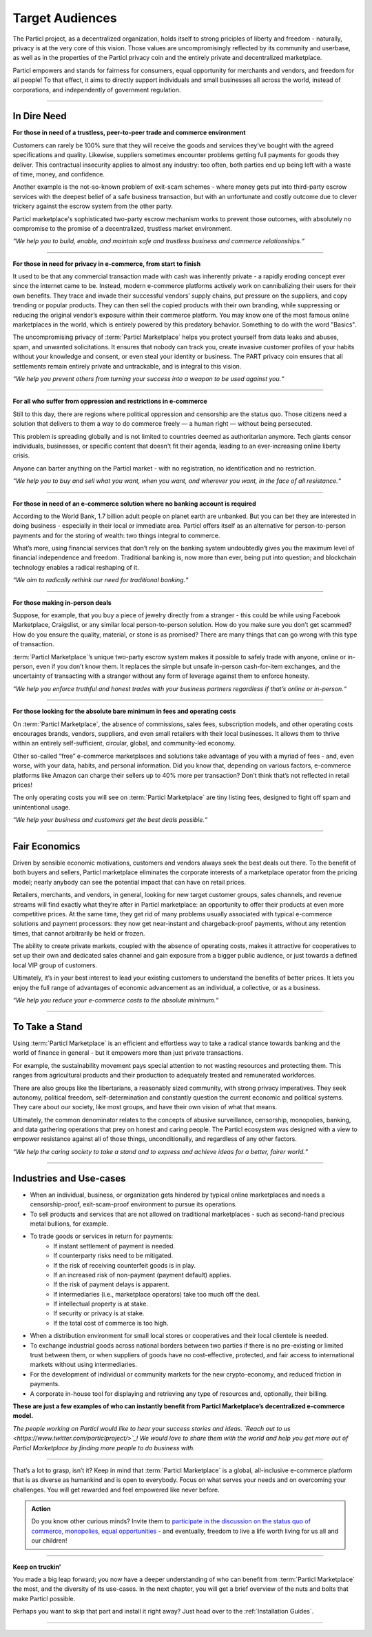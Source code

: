 ================
Target Audiences
================

.. title::
   Particl Marketplace Target Audiences
   
.. meta::
   :description lang=en: Who is using Particl Marketplace? The audiences and participants are very special people. Everything but average. 
   :keywords lang=en: Particl, Marketplace, Introduction, Who, Blockchain, Privacy, E-Commerce

The Particl project, as a decentralized organization, holds itself to strong priciples of liberty and freedom - naturally, privacy is at the very core of this vision. Those values are uncompromisingly reflected by its community and userbase, as well as in the properties of the Particl privacy coin and the entirely private and decentralized marketplace. 

Particl empowers and stands for fairness for consumers, equal opportunity for merchants and vendors, and freedom for all people! To that effect, it aims to directly support individuals and small businesses all across the world, instead of corporations, and independently of government regulation.

----

In Dire Need
------------

**For those in need of a trustless, peer-to-peer trade and commerce environment**

Customers can rarely be 100% sure that they will receive the goods and services they’ve bought with the agreed specifications and quality. Likewise, suppliers sometimes encounter problems getting full payments for goods they deliver. This contractual insecurity applies to almost any industry: too often, both parties end up being left with a waste of time, money, and confidence.

Another example is the not-so-known problem of exit-scam schemes - where money gets put into third-party escrow services with the deepest belief of a safe business transaction, but with an unfortunate and costly outcome due to clever trickery against the escrow system from the other party.

Particl marketplace's sophisticated two-party escrow mechanism works to prevent those outcomes, with absolutely no compromise to the promise of a decentralized, trustless market environment.

*“We help you to build, enable, and maintain safe and trustless business and commerce relationships.“*

----

**For those in need for privacy in e-commerce, from start to finish**

It used to be that any commercial transaction made with cash was inherently private - a rapidly eroding concept ever since the internet came to be. Instead, modern e-commerce platforms actively work on cannibalizing their users for their own benefits. They trace and invade their successful vendors’ supply chains, put pressure on the suppliers, and copy trending or popular products. They can then sell the copied products with their own branding, while suppressing or reducing the original vendor’s exposure within their commerce platform. You may know one of the most famous online marketplaces in the world, which is entirely powered by this predatory behavior. Something to do with the word "Basics".

The uncompromising privacy of :term:`Particl Marketplace` helps you protect yourself from data leaks and abuses, spam, and unwanted solicitations. It ensures that nobody can track you, create invasive customer profiles of your habits without your knowledge and consent, or even steal your identity or business. The PART privacy coin ensures that all settlements remain entirely private and untrackable, and is integral to this vision.

*“We help you prevent others from turning your success into a weapon to be used against you.“*

----

**For all who suffer from oppression and restrictions in e-commerce**

Still to this day, there are regions where political oppression and censorship are the status quo. Those citizens need a solution that delivers to them a way to do commerce freely — a human right — without being persecuted.

This problem is spreading globally and is not limited to countries deemed as authoritarian anymore. Tech giants censor individuals, businesses, or specific content that doesn't fit their agenda, leading to an ever-increasing online liberty crisis.

Anyone can barter anything on the Particl market - with no registration, no identification and no restriction.

*“We help you to buy and sell what you want, when you want, and wherever you want, in the face of all resistance.“*

----

**For those in need of an e-commerce solution where no banking account is required**

According to the World Bank, 1.7 billion adult people on planet earth are unbanked. But you can bet they are interested in doing business - especially in their local or immediate area. Particl offers itself as an alternative for person-to-person payments and for the storing of wealth: two things integral to commerce.

What’s more, using financial services that don’t rely on the banking system undoubtedly gives you the maximum level of financial independence and freedom. Traditional banking is, now more than ever, being put into question; and blockchain technology enables a radical reshaping of it.

*“We aim to radically rethink our need for traditional banking.“*

----

**For those making in-person deals**

Suppose, for example, that you buy a piece of jewelry directly from a stranger - this could be while using Facebook Marketplace, Craigslist, or any similar local person-to-person solution. How do you make sure you don’t get scammed? How do you ensure the quality, material, or stone is as promised? There are many things that can go wrong with this type of transaction.

:term:`Particl Marketplace`’s unique two-party escrow system makes it possible to safely trade with anyone, online or in-person, even if you don’t know them. It replaces the simple but unsafe in-person cash-for-item exchanges, and the uncertainty of transacting with a stranger without any form of leverage against them to enforce honesty. 

*“We help you enforce truthful and honest trades with your business partners regardless if that’s online or in-person.“*

----

**For those looking for the absolute bare minimum in fees and operating costs**

On :term:`Particl Marketplace`, the absence of commissions, sales fees, subscription models, and other operating costs encourages brands, vendors, suppliers, and even small retailers with their local businesses. It allows them to thrive within an entirely self-sufficient, circular, global, and community-led economy.

Other so-called “free” e-commerce marketplaces and solutions take advantage of you with a myriad of fees - and, even worse, with your data, habits, and personal information. Did you know that, depending on various factors, e-commerce platforms like Amazon can charge their sellers up to 40% more per transaction? Don’t think that’s not reflected in retail prices!

The only operating costs you will see on :term:`Particl Marketplace` are tiny listing fees, designed to fight off spam and unintentional usage. 

*“We help your business and customers get the best deals possible.“*

----

Fair Economics
--------------

Driven by sensible economic motivations, customers and vendors always seek the best deals out there. To the benefit of both buyers and sellers, Particl marketplace eliminates the corporate interests of a marketplace operator from the pricing model; nearly anybody can see the potential impact that can have on retail prices. 

Retailers, merchants, and vendors, in general, looking for new target customer groups, sales channels, and revenue streams will find exactly what they’re after in Particl marketplace: an opportunity to offer their products at even more competitive prices. At the same time, they get rid of many problems usually associated with typical e-commerce solutions and payment processors: they now get near-instant and chargeback-proof payments, without any retention times, that cannot arbitrarily be held or frozen.

The ability to create private markets, coupled with the absence of operating costs, makes it attractive for cooperatives to set up their own and dedicated sales channel and gain exposure from a bigger public audience, or just towards a defined local VIP group of customers.

Ultimately, it’s in your best interest to lead your existing customers to understand the benefits of better prices. It lets you enjoy the full range of advantages of economic advancement as an individual, a collective, or as a business.

*“We help you reduce your e-commerce costs to the absolute minimum.“*

----

To Take a Stand
---------------

Using :term:`Particl Marketplace` is an efficient and effortless way to take a radical stance towards banking and the world of finance in general - but it empowers more than just private transactions.

For example, the sustainability movement pays special attention to not wasting resources and protecting them. This ranges from agricultural products and their production to adequately treated and remunerated workforces.

There are also groups like the libertarians, a reasonably sized community, with strong privacy imperatives. They seek autonomy, political freedom, self-determination and  constantly question the current economic and political systems. They care about our society, like most groups, and have their own vision of what that means.

Ultimately, the common denominator relates to the concepts of abusive surveillance, censorship, monopolies, banking, and data gathering operations that prey on honest and caring people. The Particl ecosystem was designed with a view to empower resistance against all of those things, unconditionally, and regardless of any other factors.


*“We help the caring society to take a stand and to express and achieve ideas for a better, fairer world.“*

----

Industries and Use-cases
------------------------

* When an individual, business, or organization gets hindered by typical online marketplaces and needs a censorship-proof, exit-scam-proof environment to pursue its operations.

* To sell products and services that are not allowed on traditional marketplaces - such as second-hand precious metal bullions, for example.

* To trade goods or services in return for payments:
	* If instant settlement of payment is needed.
	* If counterparty risks need to be mitigated.
	* If the risk of receiving counterfeit goods is in play.
	* If an increased risk of non-payment (payment default) applies.
	* If the risk of payment delays is apparent.
	* If intermediaries (i.e., marketplace operators) take too much off the deal.
	* If intellectual property is at stake.
	* If security or privacy is at stake.
	* If the total cost of commerce is too high.

* When a distribution environment for small local stores or cooperatives and their local clientele is needed.

* To exchange industrial goods across national borders between two parties if there is no pre-existing or limited trust between them, or when suppliers of goods have no cost-effective, protected, and fair access to international markets without using intermediaries.

* For the development of individual or community markets for the new crypto-economy, and reduced friction in payments.

* A corporate in-house tool for displaying and retrieving any type of resources and, optionally, their billing.


**These are just a few examples of who can instantly benefit from Particl Marketplace’s decentralized e-commerce model.**


*The people working on Particl would like to hear your success stories and ideas. `Reach out to us <https://www.twitter.com/particlproject/>`_! We would love to share them with the world and help you get more out of Particl Marketplace by finding more people to do business with.*

----

That’s a lot to grasp, isn’t it? Keep in mind that :term:`Particl Marketplace` is a global, all-inclusive e-commerce platform that is as diverse as humankind and is open to everybody. Focus on what serves your needs and on overcoming your challenges. You will get rewarded and feel empowered like never before. 

.. admonition:: Action

	Do you know other curious minds? Invite them to `participate in the discussion on the status quo of commerce, monopolies, equal opportunities <https://www.reddit.com/r/Particl/comments/pxu0py/getting_started/>`_ - and eventually, freedom to live a life worth living for us all and our children!

----

**Keep on truckin'**

You made a big leap forward; you now have a deeper understanding of who can benefit from :term:`Particl Marketplace` the most, and the diversity of its use-cases. In the next chapter, you will get a brief overview of the nuts and bolts that make Particl possible.

Perhaps you want to skip that part and install it right away? Just head over to the :ref:`Installation Guides`.

----
